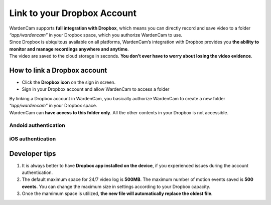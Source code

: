 .. _storage:

Link to your Dropbox Account
=============================

| WardenCam supports **full integration with Dropbox**, which means you can directly record and save video to a folder *“app/wardencam”* in your Dropbox space, which you authorize WardenCam to use.
| Since Dropbox is ubiquitous available on all platforms, WardenCam’s integration with Dropbox provides you **the ability to monitor and manage recordings anywhere and anytime**.
| The video are saved to the cloud storage in seconds. **You don’t ever have to worry about losing the video evidence**.

How to link a Dropbox account
+++++++++++++++++++++++++++++

-  Click the **Dropbox icon** on the sign in screen.
-  Sign in your Dropbox account and allow WardenCam to access a folder

| By linking a Dropbox account in WardenCam, you basically authorize WardenCam to create a new folder *“app/wardencam”* in your Dropbox space.
| WardenCam can **have access to this folder only**. All the other contents in your Dropbox is not accessible.

Andoid authentication
---------------------
| |Dropbox android|

iOS authentication
------------------
| |Dropbox ios|

Developer tips
++++++++++++++
1. It is always better to have **Dropbox app installed on the device**,
   if you experienced issues during the account authentication.
2. The default maximum space for 24/7 video log is **500MB**. The
   maximum number of motion events saved is **500 events**. You can
   change the maximum size in settings according to your Dropbox
   capacity.
3. Once the mamimum space is utilized, **the new file will automatically
   replace the oldest file**.

.. |Dropbox android| image:: img/dropboxAndroid.png
   :width: 270pt
.. |Dropbox ios| image:: img/dropboxIOS.png
   :width: 270pt
